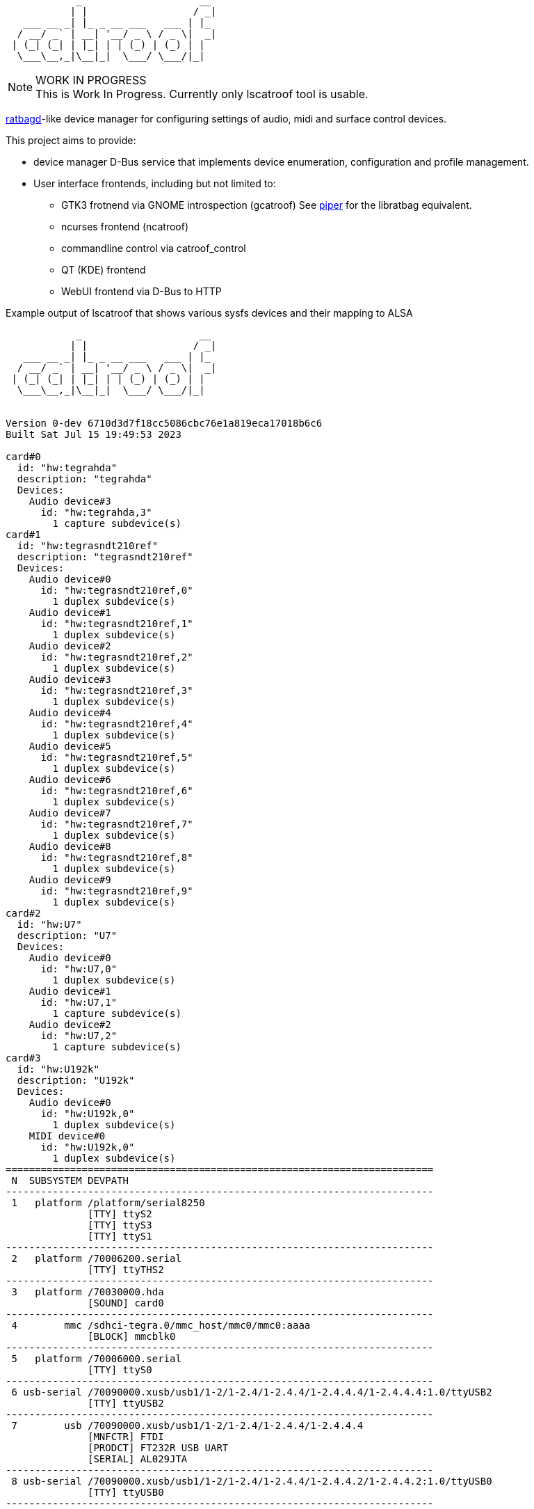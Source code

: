 :notitle:
:keywords: catroof, ratbagd, libratbag, piper, dbus, d-bus, zbus, c, rust, python3, gtk, gnome, qt, kde
:docinfo: private-head,private-header

= catroof

....
            _                    __ 
           | |                  / _|
   ___ __ _| |_ _ __ ___   ___ | |_ 
  / __/ _` | __| '__/ _ \ / _ \|  _|
 | (_| (_| | |_| | | (_) | (_) | |  
  \___\__,_|\__|_|  \___/ \___/|_|  
                                    
                                    
....

.WORK IN PROGRESS
[NOTE]
This is Work In Progress. Currently only lscatroof tool is usable.

https://github.com/libratbag/libratbag[ratbagd]-like device manager for configuring settings of audio, midi and surface control devices.

This project aims to provide:

 * device manager D-Bus service that implements
   device enumeration, configuration and profile
   management.
 * User interface frontends, including but not limited to:
 ** GTK3 frotnend via GNOME introspection (gcatroof)
    See https://github.com/libratbag/piper[piper] for the libratbag equivalent.
 ** ncurses frontend (ncatroof)
 ** commandline control via catroof_control
 ** QT (KDE) frontend
 ** WebUI frontend via D-Bus to HTTP


++++
<div class="paragraph">Example output of lscatroof that shows various sysfs devices and their mapping to ALSA</div>
<div class="stdout">
<pre class="stdout">
            _                    __
           | |                  / _|
   ___ __ _| |_ _ __ ___   ___ | |_
  / __/ _` | __| '__/ _ \ / _ \|  _|
 | (_| (_| | |_| | | (_) | (_) | |
  \___\__,_|\__|_|  \___/ \___/|_|


Version 0-dev 6710d3d7f18cc5086cbc76e1a819eca17018b6c6
Built Sat Jul 15 19:49:53 2023

card#0
  id: "hw:tegrahda"
  description: "tegrahda"
  Devices:
    Audio device#3
      id: "hw:tegrahda,3"
        1 capture subdevice(s)
card#1
  id: "hw:tegrasndt210ref"
  description: "tegrasndt210ref"
  Devices:
    Audio device#0
      id: "hw:tegrasndt210ref,0"
        1 duplex subdevice(s)
    Audio device#1
      id: "hw:tegrasndt210ref,1"
        1 duplex subdevice(s)
    Audio device#2
      id: "hw:tegrasndt210ref,2"
        1 duplex subdevice(s)
    Audio device#3
      id: "hw:tegrasndt210ref,3"
        1 duplex subdevice(s)
    Audio device#4
      id: "hw:tegrasndt210ref,4"
        1 duplex subdevice(s)
    Audio device#5
      id: "hw:tegrasndt210ref,5"
        1 duplex subdevice(s)
    Audio device#6
      id: "hw:tegrasndt210ref,6"
        1 duplex subdevice(s)
    Audio device#7
      id: "hw:tegrasndt210ref,7"
        1 duplex subdevice(s)
    Audio device#8
      id: "hw:tegrasndt210ref,8"
        1 duplex subdevice(s)
    Audio device#9
      id: "hw:tegrasndt210ref,9"
        1 duplex subdevice(s)
card#2
  id: "hw:U7"
  description: "U7"
  Devices:
    Audio device#0
      id: "hw:U7,0"
        1 duplex subdevice(s)
    Audio device#1
      id: "hw:U7,1"
        1 capture subdevice(s)
    Audio device#2
      id: "hw:U7,2"
        1 capture subdevice(s)
card#3
  id: "hw:U192k"
  description: "U192k"
  Devices:
    Audio device#0
      id: "hw:U192k,0"
        1 duplex subdevice(s)
    MIDI device#0
      id: "hw:U192k,0"
        1 duplex subdevice(s)
=========================================================================
 N  SUBSYSTEM DEVPATH
-------------------------------------------------------------------------
 1   platform /platform/serial8250
              [TTY] ttyS2
              [TTY] ttyS3
              [TTY] ttyS1
-------------------------------------------------------------------------
 2   platform /70006200.serial
              [TTY] ttyTHS2
-------------------------------------------------------------------------
 3   platform /70030000.hda
              [SOUND] card0
-------------------------------------------------------------------------
 4        mmc /sdhci-tegra.0/mmc_host/mmc0/mmc0:aaaa
              [BLOCK] mmcblk0
-------------------------------------------------------------------------
 5   platform /70006000.serial
              [TTY] ttyS0
-------------------------------------------------------------------------
 6 usb-serial /70090000.xusb/usb1/1-2/1-2.4/1-2.4.4/1-2.4.4.4/1-2.4.4.4:1.0/ttyUSB2
              [TTY] ttyUSB2
-------------------------------------------------------------------------
 7        usb /70090000.xusb/usb1/1-2/1-2.4/1-2.4.4/1-2.4.4.4
              [MNFCTR] FTDI
              [PRODCT] FT232R USB UART
              [SERIAL] AL029JTA
-------------------------------------------------------------------------
 8 usb-serial /70090000.xusb/usb1/1-2/1-2.4/1-2.4.4/1-2.4.4.2/1-2.4.4.2:1.0/ttyUSB0
              [TTY] ttyUSB0
-------------------------------------------------------------------------
 9        usb /70090000.xusb/usb1/1-2/1-2.4/1-2.4.4/1-2.4.4.2
              [MNFCTR] Prolific Technology Inc.
              [PRODCT] USB-Serial Controller
-------------------------------------------------------------------------
10 usb-serial /70090000.xusb/usb1/1-2/1-2.4/1-2.4.4/1-2.4.4.3/1-2.4.4.3:1.0/ttyUSB1
              [TTY] ttyUSB1
-------------------------------------------------------------------------
11        usb /70090000.xusb/usb1/1-2/1-2.4/1-2.4.4/1-2.4.4.3
              [MNFCTR] Prolific Technology Inc.
              [PRODCT] USB-Serial Controller
-------------------------------------------------------------------------
12        hid /70090000.xusb/usb1/1-2/1-2.4/1-2.4.4/1-2.4.4.1/1-2.4.4.1.1/1-2.4.4.1.1:1.1/0003:046D:C221.0003
              [INPUT] input3
              [EVENT] event3
-------------------------------------------------------------------------
13        hid /70090000.xusb/usb1/1-2/1-2.4/1-2.4.4/1-2.4.4.1/1-2.4.4.1.1/1-2.4.4.1.1:1.0/0003:046D:C221.0002
              [INPUT] input2
              [EVENT] event2
-------------------------------------------------------------------------
14        usb /70090000.xusb/usb1/1-2/1-2.4/1-2.4.4/1-2.4.4.1/1-2.4.4.1.1
              [MNFCTR] Logitech
              [PRODCT] Logitech Gaming Keyboard
-------------------------------------------------------------------------
15        hid /70090000.xusb/usb1/1-2/1-2.4/1-2.4.4/1-2.4.4.1/1-2.4.4.1.4/1-2.4.4.1.4:1.0/0003:046D:C222.0005
              [INPUT] input5
              [EVENT] event5
-------------------------------------------------------------------------
16        usb /70090000.xusb/usb1/1-2/1-2.4/1-2.4.4/1-2.4.4.1/1-2.4.4.1.4
              [MNFCTR] G15 Keyboard
              [PRODCT] G15 Keyboard
-------------------------------------------------------------------------
17        hid /70090000.xusb/usb1/1-2/1-2.4/1-2.4.4/1-2.4.4.1/1-2.4.4.1.2/1-2.4.4.1.2:1.0/0003:045E:001E.0004
              [INPUT] input4
              [EVENT] event4
-------------------------------------------------------------------------
18        usb /70090000.xusb/usb1/1-2/1-2.4/1-2.4.4/1-2.4.4.1/1-2.4.4.1.2
              [MNFCTR] Microsoft
              [PRODCT] Microsoft IntelliMouse® Explorer
-------------------------------------------------------------------------
19        usb /70090000.xusb/usb1/1-2/1-2.4/1-2.4.4/1-2.4.4.1
              [MNFCTR] Logitech
              [PRODCT] Logitech G15 Keyboard
-------------------------------------------------------------------------
20        usb /70090000.xusb/usb1/1-2/1-2.4/1-2.4.4
              [MNFCTR] GenesysLogic
              [PRODCT] USB2.0 Hub
-------------------------------------------------------------------------
21        usb /70090000.xusb/usb1/1-2/1-2.4/1-2.4.2/1-2.4.2:1.0
              [SOUND] card2
-------------------------------------------------------------------------
22        hid /70090000.xusb/usb1/1-2/1-2.4/1-2.4.2/1-2.4.2:1.4/0003:1043:857C.0001
              [INPUT] input1
              [EVENT] event1
-------------------------------------------------------------------------
23        usb /70090000.xusb/usb1/1-2/1-2.4/1-2.4.2
              [MNFCTR] ASUS
              [PRODCT] Xonar U7
-------------------------------------------------------------------------
24        usb /70090000.xusb/usb1/1-2/1-2.4/1-2.4.3/1-2.4.3:1.0
              [SOUND] card3
-------------------------------------------------------------------------
25        usb /70090000.xusb/usb1/1-2/1-2.4/1-2.4.3
              [MNFCTR] BEHRINGER
              [PRODCT] UMC404HD 192k
-------------------------------------------------------------------------
26        usb /70090000.xusb/usb1/1-2/1-2.4
              [MNFCTR] GenesysLogic
              [PRODCT] USB2.0 Hub
-------------------------------------------------------------------------
27        usb /70090000.xusb/usb1/1-2
              [MNFCTR] Generic
              [PRODCT] 4-Port USB 2.1 Hub
-------------------------------------------------------------------------
28        usb /70090000.xusb/usb1
              [MNFCTR] Linux 4.9.299-5305-27261-geebda4d2b455 xhci-hcd
              [PRODCT] xHCI Host Controller
              [SERIAL] 70090000.xusb
-------------------------------------------------------------------------
29       scsi /70090000.xusb/usb2/2-1/2-1.3/2-1.3:1.0/host1/target1:0:0/1:0:0:0
              [VENDOR] TO Exter
              [MODEL] nal USB 3.0
              [WWID] naa.3020150331000760
              [BLOCK] sdb
-------------------------------------------------------------------------
30        usb /70090000.xusb/usb2/2-1/2-1.3
              [MNFCTR] TOSHIBA
              [PRODCT] External USB 3.0
              [SERIAL] 201503310007F
-------------------------------------------------------------------------
31       scsi /70090000.xusb/usb2/2-1/2-1.1/2-1.1:1.0/host0/target0:0:0/0:0:0:0
              [VENDOR] TO Exter
              [MODEL] nal USB 3.0
              [WWID] naa.3020150331000760
              [BLOCK] sda
-------------------------------------------------------------------------
32        usb /70090000.xusb/usb2/2-1/2-1.1
              [MNFCTR] TOSHIBA
              [PRODCT] External USB 3.0
              [SERIAL] 201503310007F
-------------------------------------------------------------------------
33        usb /70090000.xusb/usb2/2-1/2-1.4
              [MNFCTR] GenesysLogic
              [PRODCT] USB3.0 Hub
-------------------------------------------------------------------------
34        usb /70090000.xusb/usb2/2-1
              [MNFCTR] Generic
              [PRODCT] 4-Port USB 3.1 Hub
-------------------------------------------------------------------------
35        usb /70090000.xusb/usb2
              [MNFCTR] Linux 4.9.299-5305-27261-geebda4d2b455 xhci-hcd
              [PRODCT] xHCI Host Controller
              [SERIAL] 70090000.xusb
-------------------------------------------------------------------------
36   platform /70006040.serial
              [TTY] ttyTHS1
-------------------------------------------------------------------------
37   platform /sound
              [SOUND] card1
</pre>
</div>
++++

Development happens in GIT:

 * https://gitea.ladish.org/LADI/catroof[catroof repo at LADI project Gitea]
 * https://github.com/LADI/catroof[catroof repo of LADI project at GitHub]

For instructions on building, installation and packaging catroof,
see the doc/INSTALL.adoc file.

See also:

 * https://jackdbus.ladish.org/[jackdbus]
 * https://ladish.org/[LADISH Session Handler]

For related discussions, you are invited to join
https://libera.chat/[Libera.Chat] channel #ladi
